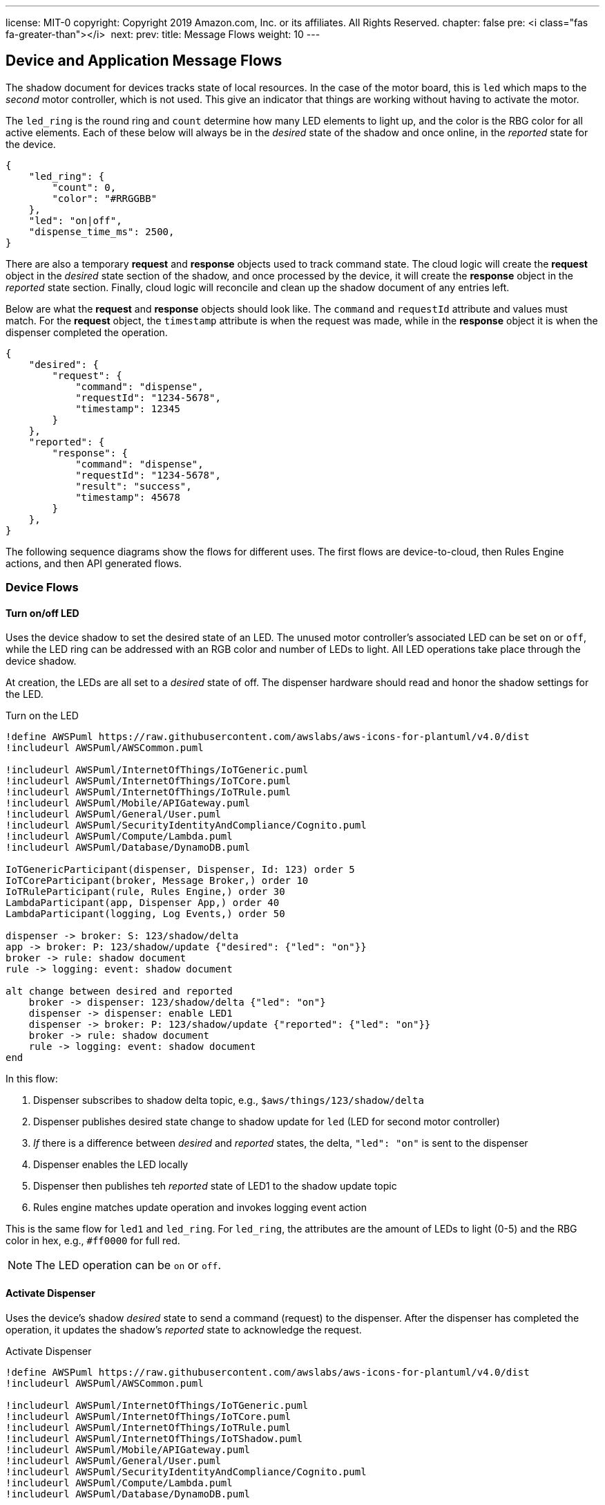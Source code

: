 ---
license: MIT-0
copyright: Copyright 2019 Amazon.com, Inc. or its affiliates. All Rights Reserved.
chapter: false
pre: <i class="fas fa-greater-than"></i>&nbsp;
next: 
prev: 
title: Message Flows
weight: 10
---

:source-highlighter: pygments
:pygments-style: monokai
:icons: font
:nocopyblocks:

== Device and Application Message Flows ==

The shadow document for devices tracks state of local resources. In the case of the motor board, this is `led` which maps to the _second_ motor controller, which is not used. This give an indicator that things are working without having to activate the motor.

The `led_ring` is the round ring and `count` determine how many LED elements to light up, and the color is the RBG color for all active elements. Each of these below will always be in the _desired_ state of the shadow and once online, in the _reported_ state for the device.

```json
{
    "led_ring": {
        "count": 0,
        "color": "#RRGGBB"
    },
    "led": "on|off",
    "dispense_time_ms": 2500,
}
```

There are also a temporary *request* and *response* objects used to track command state. The cloud logic will create the *request* object in the _desired_ state section of the shadow, and once processed by the device, it will create the *response* object in the _reported_ state section. Finally, cloud logic will reconcile and clean up the shadow document of any entries left.

Below are what the *request* and *response* objects should look like. The `command` and `requestId` attribute and values must match. For the *request* object, the `timestamp` attribute is when the request was made, while in the *response* object it is when the dispenser completed the operation.

```json
{
    "desired": {
        "request": {
            "command": "dispense",
            "requestId": "1234-5678",
            "timestamp": 12345
        }
    },
    "reported": {
        "response": {
            "command": "dispense",
            "requestId": "1234-5678",
            "result": "success",
            "timestamp": 45678
        }
    },
}
```

The following sequence diagrams show the flows for different uses. The first flows are device-to-cloud, then Rules Engine actions, and then API generated flows.

=== Device Flows

==== Turn on/off LED

Uses the device shadow to set the desired state of an LED. The unused motor controller's associated LED can be set `on` or `off`, while the LED ring can be addressed with an RGB color and number of LEDs to light. All LED operations take place through the device shadow.

At creation, the LEDs are all set to a _desired_ state of off. The dispenser hardware should read and honor the shadow settings for the LED.

.Turn on the LED
[plantuml, Turn on the LED, svg]
....
!define AWSPuml https://raw.githubusercontent.com/awslabs/aws-icons-for-plantuml/v4.0/dist
!includeurl AWSPuml/AWSCommon.puml

!includeurl AWSPuml/InternetOfThings/IoTGeneric.puml
!includeurl AWSPuml/InternetOfThings/IoTCore.puml
!includeurl AWSPuml/InternetOfThings/IoTRule.puml
!includeurl AWSPuml/Mobile/APIGateway.puml
!includeurl AWSPuml/General/User.puml
!includeurl AWSPuml/SecurityIdentityAndCompliance/Cognito.puml
!includeurl AWSPuml/Compute/Lambda.puml
!includeurl AWSPuml/Database/DynamoDB.puml

IoTGenericParticipant(dispenser, Dispenser, Id: 123) order 5
IoTCoreParticipant(broker, Message Broker,) order 10
IoTRuleParticipant(rule, Rules Engine,) order 30
LambdaParticipant(app, Dispenser App,) order 40
LambdaParticipant(logging, Log Events,) order 50

dispenser -> broker: S: 123/shadow/delta
app -> broker: P: 123/shadow/update {"desired": {"led": "on"}}
broker -> rule: shadow document
rule -> logging: event: shadow document

alt change between desired and reported
    broker -> dispenser: 123/shadow/delta {"led": "on"}
    dispenser -> dispenser: enable LED1
    dispenser -> broker: P: 123/shadow/update {"reported": {"led": "on"}}
    broker -> rule: shadow document
    rule -> logging: event: shadow document
end
....

In this flow:

. Dispenser subscribes to shadow delta topic, e.g., `$aws/things/123/shadow/delta`
. Dispenser publishes desired state change to shadow update for `led` (LED for second motor controller)
. _If_ there is a difference between _desired_ and _reported_ states, the delta, `"led": "on"` is sent to the dispenser
. Dispenser enables the LED locally
. Dispenser then publishes teh _reported_ state of LED1 to the shadow update topic
. Rules engine matches update operation and invokes logging event action

This is the same flow for `led1` and `led_ring`. For `led_ring`, the attributes are the amount of LEDs to light (0-5) and the RBG color in hex, e.g., `#ff0000` for full red.

[NOTE]
====
The LED operation can be `on` or `off`.
====

==== Activate Dispenser

Uses the device's shadow _desired_ state to send a command (request) to the dispenser. After the dispenser has completed the operation, it updates the shadow's _reported_ state to  acknowledge the request.

.Activate Dispenser
[plantuml, Activate Dispenser, svg]
....
!define AWSPuml https://raw.githubusercontent.com/awslabs/aws-icons-for-plantuml/v4.0/dist
!includeurl AWSPuml/AWSCommon.puml

!includeurl AWSPuml/InternetOfThings/IoTGeneric.puml
!includeurl AWSPuml/InternetOfThings/IoTCore.puml
!includeurl AWSPuml/InternetOfThings/IoTRule.puml
!includeurl AWSPuml/InternetOfThings/IoTShadow.puml
!includeurl AWSPuml/Mobile/APIGateway.puml
!includeurl AWSPuml/General/User.puml
!includeurl AWSPuml/SecurityIdentityAndCompliance/Cognito.puml
!includeurl AWSPuml/Compute/Lambda.puml
!includeurl AWSPuml/Database/DynamoDB.puml

APIGatewayParticipant(api, API Gateway, /dispense) order 10
IoTGenericParticipant(dispenser, Dispenser, Id: 123) order 20
IoTShadowParticipant(shadow, Shadow Operations, thingName: 123) order 30
IoTRuleParticipant(rules, Rules Engine, 123/shadow/update/accepted) order 40
LambdaParticipant(app, Dispenser App,) order 50
DynamoDBParticipant(db, Dispenser Table,) order 60
DynamoDBParticipant(log_db, Events Table,) order 70

skinparam noteTextAlignment left

== Request - Dispense operation from App ==
api -> app : GET /dispense?dispenserId=123
app <-> db : Read dispenser record
alt if balance >= $1.00 and no dispense requestId
    app -> db : PUT dispense "requestId": "1234-5678" to request
    app -> shadow: Add to "desired" state
    note right
        {
            "command": "dispense",
            "requestId": "1234-5678",
            "timestamp": 12345
        }    
    end note
    app -> log_db : Dispense: Requested dispenser to activate
    app -> api : 200 - Dispense requested 
else If no credits or request already recorded
    app -> log_db : Dispense: Error, no funds or dispense in operation
    app x-> api : 200 - Insufficient funds or dispense in operation
end
... Some period of time ...
== Response - Dispenser processes the message ==
hnote over dispenser : Dispenser polls for shadow updates (delta or document)
shadow -> dispenser : desired state "request" object (command, requestId, timestamp)
alt timestamp of message > 5 seconds (stale)
    dispenser -> shadow : <i>Optional</i>: reported state "response" object
    note left
        {
            "command": "dispense",
            "requestId": "1234-5678",
            "result": "failure",
            "timestamp": 45678
        }
    end note
    dispenser -x dispenser : discard message
else timestamp < 5 seconds old (current)
    dispenser -> dispenser : Activate motor for nn milliseconds
    dispenser -> shadow : reported state "response" object
    note left
        {
            "command": "dispense",
            "requestId": "1234-5678",
            "result": "success",
            "timestamp": 45678
        }
    end note
    shadow -> rules: shadow update accepted
    rules -> app : Invoke based on <b>shadow.state.reported.response</b> exists
    app <-> db : Read dispenser record
    alt requestId found in dispenser record
        app -> db : If requestId found, Deduct $1.00 from dispenser 123 credits, clear requestId, update dispenser record
        app -> log_db : Dispense: Operation completed successfully for dispenser
        app -> shadow: Delete desired.request and reported.response objects
    else requestId was <i>NOT</i> found
        app -> log_db : Dispense: ERROR, no corresponding requestId found
        app -> shadow: Delete desired.request and reported.response objects
    end
end
....

In this flow:

* Request - User clicks on "dispense" button in web application
** Lambda is invoked for that request
** Dispenser record read
** If there is a good balance and no in-process requests < 5 seconds old:
*** Record a new request in the dispenser record
*** Publish the *request* object to the dispensers shadow _desired_ state
*** Log a successful request event
*** Return to the API/web app a success message
** If there is _not_ enough credits or a dispense request is still valid (<5 seconds old):
*** Log an error
*** Return to the API/web app a descriptive error

The response operation is decoupled from the request in that the dispenser may be in an offline state. Once online, the response flow continues:

* Dispenser received a shadow update on `$aws/things/shadow/123/delta` or `$aws/things/shadow/123/update/accepted`
** If the timestamp of the request is older than 5 seconds:
*** Add a *response* object to the _reported_ state with a `result=ERROR` indicator (optional - if submitted no credits will be deducted)
*** Discard the message and log locally
** If the request is current (less than 5 seconds old):
*** Activate the motor for set duration
*** _In parallel if possible_, a *response* object to the _reported_ state with the same `requestId`
*** The response message triggers the Rules Engine which looks at the shadow document for a `state.reported.response` objects and if found invokes the Lambda function
*** Lambda determines this is a rules invocation and not API
*** Reads the dispenser record
*** If there is a matching requestId
**** deduct $1.00, clear requestId, update dispenser record
**** Log successful dispenser operations
**** Delete (set to `null`) and request and response objects in the dispensers shadow
*** If no matching dispense requestId was found
**** Log error (should not arrive here)
**** Delete (set to `null`) and request and response objects in the dispensers shadow

The Lambda will also clear out a stale dispense request. There can only be one in-flight dispense request in the dispenser's record.

[NOTE]
A dispenser may get a free pour if it receives the dispense command and then goes offline before publishing the response message.

=== Rules Engine Flows

These flows are subscriptions made by the rules, and the actions they take.

==== Logging Events

The logging rule monitors all messages published to `events` and `events/#`, and invokes a Lambda to persist the events into the DynamoDB *EventsTable*.

.General Event Logging
[plantuml, General Events Logging, svg]
....
!define AWSPuml https://raw.githubusercontent.com/awslabs/aws-icons-for-plantuml/v4.0/dist
!includeurl AWSPuml/AWSCommon.puml

!includeurl AWSPuml/InternetOfThings/IoTCore.puml
!includeurl AWSPuml/InternetOfThings/IoTRule.puml
!includeurl AWSPuml/Compute/Lambda.puml
!includeurl AWSPuml/Database/DynamoDB.puml

IoTCoreParticipant(broker, Message Broker,) order 10
IoTRuleParticipant(rule, Rules Engine,) order 20
LambdaParticipant(logging, Log Events,) order 30
DynamoDBParticipant(db, Events Table,) order 40

== Changes to Shadow trigger rule: LogShadowEvents ==
broker -> rule : Topic: $aws/things/+/shadow/update/documents\nMessage: (JSON)\nshadow document
rule -> logging : Rule: LogShadowEvents\nEvent:\nmessage
== Messages to general event topic trigger rule: LogGenericEvents ==
broker -> rule : Topic: events\nMessage: (JSON)\n{\n  "dispenserId": "nnn"\n  "log": "message to store"\n}
rule -> logging : Rule: LogGenericEvents\nEvent:\nmessage, timestamp() as ts
== Messages to specific event topic trigger rule: LogDispenserEvents ==
broker -> rule : Topic: events/<b>123</b>\nMessage (string):\n"message to store"
rule -> logging : Rule: LogDispenserEvents\nevent:\nmessage, timestamp() as ts, topic() as dispenserId
...
logging -> db : Put entry:\ndispenserId: nnn (or 000 for generic)\nlog: message\ntimestamp: isoformat\n
....

There are three logging rules for the workshop, all which log events to the *EventsTable*. The *LogShadowEvents* rule monitors for shadow update documents, adds the topic which will identify the dispenser, then invokes the *ProcessEvents* Lambda function. Similarly for messages published to the `events` and `events/nnn` (dispenser ID) topics, the *LogGenericEvents* and *LogDispenserEvents* rules process the messages and invoke *ProcessEvents*.

The Lambda function parses the incoming details and creates the formatted entries that then published to the DynamoDB *EventsTable*.

